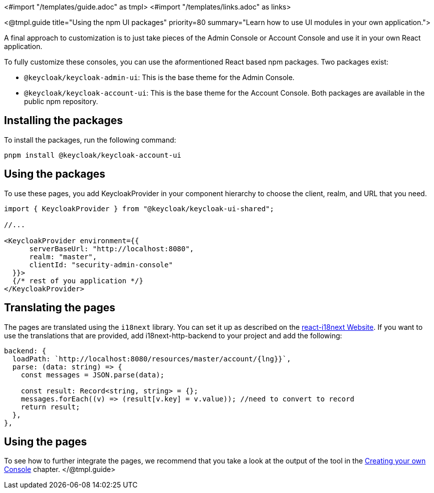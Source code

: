 <#import "/templates/guide.adoc" as tmpl>
<#import "/templates/links.adoc" as links>

<@tmpl.guide
title="Using the npm UI packages"
priority=80
summary="Learn how to use UI modules in your own application.">

A final approach to customization is to just take pieces of the Admin Console or Account Console and use it in your own React application.

To fully customize these consoles, you can use the aformentioned React based npm packages.
Two packages exist:

* `@keycloak/keycloak-admin-ui`: This is the base theme for the Admin Console.
* `@keycloak/keycloak-account-ui`: This is the base theme for the Account Console.
Both packages are available in the public npm repository.

== Installing the packages

To install the packages, run the following command:

[source,bash]
----
pnpm install @keycloak/keycloak-account-ui
----

== Using the packages

To use these pages, you add KeycloakProvider in your component hierarchy to choose the client, realm, and URL that you need.

[source,javascript]
----
import { KeycloakProvider } from "@keycloak/keycloak-ui-shared";

//...

<KeycloakProvider environment={{
      serverBaseUrl: "http://localhost:8080",
      realm: "master",
      clientId: "security-admin-console"
  }}>
  {/* rest of you application */}
</KeycloakProvider>
----

== Translating the pages

The pages are translated using the `i18next` library.
You can set it up as described on the https://react.i18next.com/[react-i18next Website].
If you want to use the translations that are provided, add i18next-http-backend to your project and add the following:

[source,javascript]
----
backend: {
  loadPath: `http://localhost:8080/resources/master/account/{lng}}`,
  parse: (data: string) => {
    const messages = JSON.parse(data);

    const result: Record<string, string> = {};
    messages.forEach((v) => (result[v.key] = v.value)); //need to convert to record
    return result;
  },
},
----

== Using the pages

To see how to further integrate the pages, we recommend that you take a look at the output of the tool in the <<creating-your-own-console,Creating your own Console>> chapter.
</@tmpl.guide>